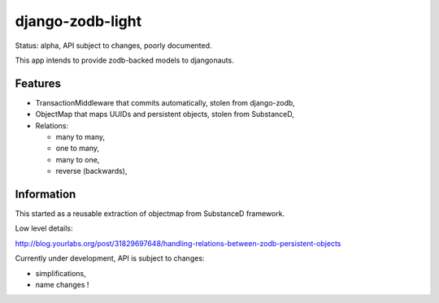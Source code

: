 django-zodb-light
=================

Status: alpha, API subject to changes, poorly documented.

This app intends to provide zodb-backed models to djangonauts.

Features
--------

- TransactionMiddleware that commits automatically, stolen from django-zodb,
- ObjectMap that maps UUIDs and persistent objects, stolen from SubstanceD,
- Relations:

  - many to many,
  - one to many,
  - many to one,
  - reverse (backwards),

Information
-----------

This started as a reusable extraction of objectmap from SubstanceD framework.

Low level details:

http://blog.yourlabs.org/post/31829697648/handling-relations-between-zodb-persistent-objects

Currently under development, API is subject to changes:

- simplifications,
- name changes !
